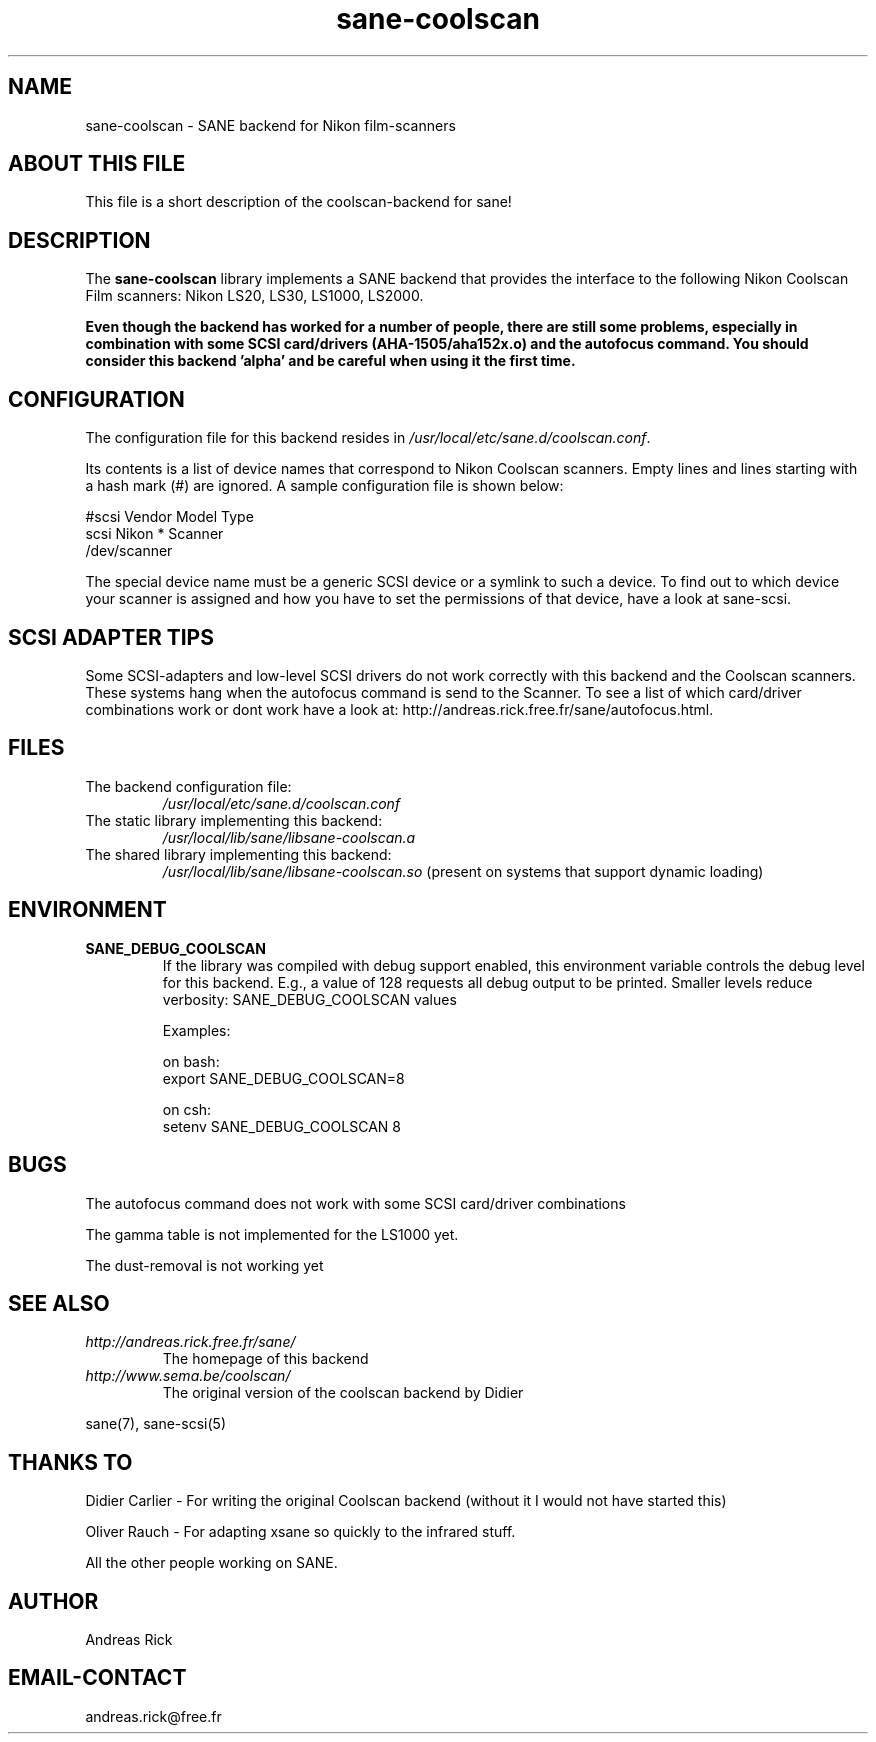 .TH sane\-coolscan 5 "13 Jul 2008" "" "SANE Scanner Access Now Easy"
.IX sane\-coolscan

.SH NAME
sane\-coolscan \- SANE backend for Nikon film-scanners

.SH ABOUT THIS FILE

This file is a short description of the coolscan-backend for sane! 

.SH DESCRIPTION

The
.B sane\-coolscan
library implements a SANE backend that provides the interface to the following Nikon Coolscan Film scanners: Nikon LS20, LS30, LS1000, LS2000.

.B Even though the backend has worked for a number of people, there are still some problems, especially in combination with some SCSI card/drivers (AHA-1505/aha152x.o) and the autofocus command. You should consider this backend 'alpha' and be careful when using it the first time.

.SH CONFIGURATION

The configuration file for this backend resides in 
.IR /usr/local/etc/sane.d/coolscan.conf .

Its contents is a list of device names that correspond to Nikon Coolscan scanners. Empty lines
and lines starting with a hash mark (#) are ignored. A sample configuration file is
shown below: 

.nf
 #scsi Vendor Model Type 
 scsi Nikon * Scanner 
 /dev/scanner 
.fi

The special device name must be a generic SCSI device or a symlink to such a device.
To find out to which device your scanner is assigned and how you have to set the
permissions of that device, have a look at sane\-scsi. 

.SH SCSI ADAPTER TIPS

Some SCSI-adapters and low-level SCSI drivers do not work correctly with this backend and the
Coolscan scanners. These systems hang when the autofocus command is send to the Scanner.
To see a list of which card/driver combinations work or dont work have a look at:
http://andreas.rick.free.fr/sane/autofocus.html.



.SH FILES

.TP
The backend configuration file:
.I /usr/local/etc/sane.d/coolscan.conf
.TP
The static library implementing this backend:
.I /usr/local/lib/sane/libsane\-coolscan.a
.TP
The shared library implementing this backend:
.I /usr/local/lib/sane/libsane\-coolscan.so
(present on systems that support dynamic loading)

.SH ENVIRONMENT

.TP
.B SANE_DEBUG_COOLSCAN
If the library was compiled with debug support enabled, this environment
variable controls the debug level for this backend. E.g., a value of 128
requests all debug output to be printed. Smaller levels reduce verbosity:
SANE_DEBUG_COOLSCAN values

Examples:

on bash:
.br
export SANE_DEBUG_COOLSCAN=8

on csh:
.br
setenv SANE_DEBUG_COOLSCAN 8

.SH BUGS

The autofocus command does not work with some SCSI card/driver combinations
.PP
The gamma table is not implemented for the LS1000 yet.
.PP
The dust-removal is not working yet

.SH SEE ALSO

.TP
.I http://andreas.rick.free.fr/sane/
The homepage of this backend
.TP
.I http://www.sema.be/coolscan/
The original version of the coolscan backend by Didier
.PP
sane(7), sane\-scsi(5)

.SH THANKS TO

.PP
Didier Carlier \- For writing the original Coolscan backend (without it I would not have started this)
.PP
Oliver Rauch \- For adapting xsane so quickly to the infrared stuff.
.PP
All the other people working on SANE.

.SH AUTHOR
Andreas Rick

.SH EMAIL-CONTACT
andreas.rick@free.fr
